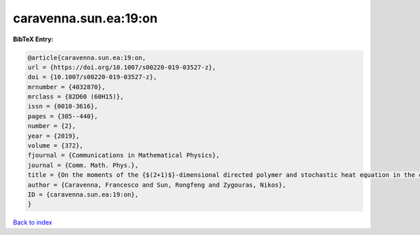 caravenna.sun.ea:19:on
======================

.. :cite:t:`caravenna.sun.ea:19:on`

.. bibliography:: ../../All.bib

**BibTeX Entry:**

.. code-block:: bibtex

   @article{caravenna.sun.ea:19:on,
   url = {https://doi.org/10.1007/s00220-019-03527-z},
   doi = {10.1007/s00220-019-03527-z},
   mrnumber = {4032870},
   mrclass = {82D60 (60H15)},
   issn = {0010-3616},
   pages = {385--440},
   number = {2},
   year = {2019},
   volume = {372},
   fjournal = {Communications in Mathematical Physics},
   journal = {Comm. Math. Phys.},
   title = {On the moments of the {$(2+1)$}-dimensional directed polymer and stochastic heat equation in the critical window},
   author = {Caravenna, Francesco and Sun, Rongfeng and Zygouras, Nikos},
   ID = {caravenna.sun.ea:19:on},
   }

`Back to index <../index>`_
